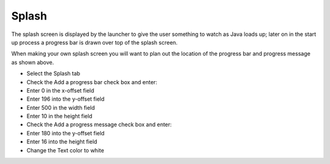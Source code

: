 Splash
======

The splash screen is displayed by the launcher to give the user something to watch as Java loads up; later on in the start up process a progress bar is drawn over top of the splash screen.

|10000000000001F400000140ABE9E3B4_png|

When making your own splash screen you will want to plan out the location of the progress bar and progress message as shown above.

* Select the
  Splash
  tab


* Check the
  Add a progress bar
  check box and enter:


* Enter
  0
  in the x-offset field


* Enter
  196
  into the y-offset field


* Enter
  500
  in the width field


* Enter
  10
  in the height field


* Check the
  Add a progress message
  check box and enter:


* Enter
  180
  into the y-offset field


* Enter
  16
  into the height field


* Change the Text color to
  white
  |10000201000002C7000000C57E07D887_png|


.. |10000201000002C7000000C57E07D887_png| image:: images/10000201000002C7000000C57E07D887.png
    :width: 13.169cm
    :height: 3.649cm


.. |10000000000001F400000140ABE9E3B4_png| image:: images/10000000000001F400000140ABE9E3B4.png
    :width: 9.26cm
    :height: 5.93cm


